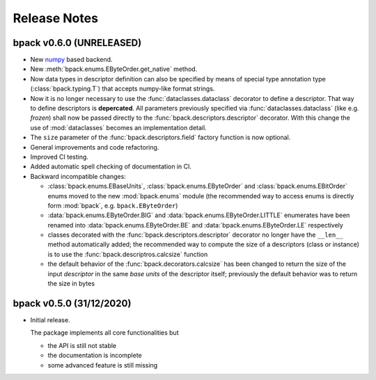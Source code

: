 Release Notes
=============

bpack v0.6.0 (UNRELEASED)
-------------------------

* New numpy_ based backend.
* New :meth:`bpack.enums.EByteOrder.get_native` method.
* Now data types in descriptor definition can also be specified by means of
  special type annotation type (:class:`bpack.typing.T`) that accepts
  numpy-like format strings.
* Now it is no longer necessary to use the :func:`dataclasses.dataclass`
  decorator to define a descriptor.
  That way to define descriptors is **depercated**.
  All parameters previously specified via :func:`dataclasses.dataclass`
  (like e.g. *frozen*) shall now be passed directly to the
  :func:`bpack.descriptors.descriptor` decorator.
  With this change the use of :mod:`dataclasses` becomes an
  implementation detail.
* The ``size`` parameter of the :func:`bpack.descriptors.field` factory
  function is now optional.
* General improvements and code refactoring.
* Improved CI testing.
* Added automatic spell checking of documentation in CI.
* Backward incompatible changes:

  - :class:`bpack.enums.EBaseUnits`, :class:`bpack.enums.EByteOrder` and
    :class:`bpack.enums.EBitOrder` enums moved to the new :mod:`bpack.enums`
    module (the recommended way to access enums is directly form
    :mod:`bpack`, e.g. ``bpack.EByteOrder``)
  - :data:`bpack.enums.EByteOrder.BIG` and
    :data:`bpack.enums.EByteOrder.LITTLE` enumerates have been renamed into
    :data:`bpack.enums.EByteOrder.BE` and :data:`bpack.enums.EByteOrder.LE`
    respectively
  - classes decorated with the :func:`bpack.descriptors.descriptor`
    decorator no longer have the ``__len__`` method automatically added;
    the recommended way to compute the size of a descriptors (class or
    instance) is to use the :func:`bpack.descriptros.calcsize` function
  - the default behavior of the :func:`bpack.decorators.calcsize` has been
    changed to return the size of the input *descriptor* in the same
    *base units* of the descriptor itself; previously the default behavior
    was to return the size in bytes


.. _numpy: https://numpy.org


bpack v0.5.0 (31/12/2020)
-------------------------

* Initial release.

  The package implements all core functionalities but

  - the API is still not stable
  - the documentation is incomplete
  - some advanced feature is still missing
